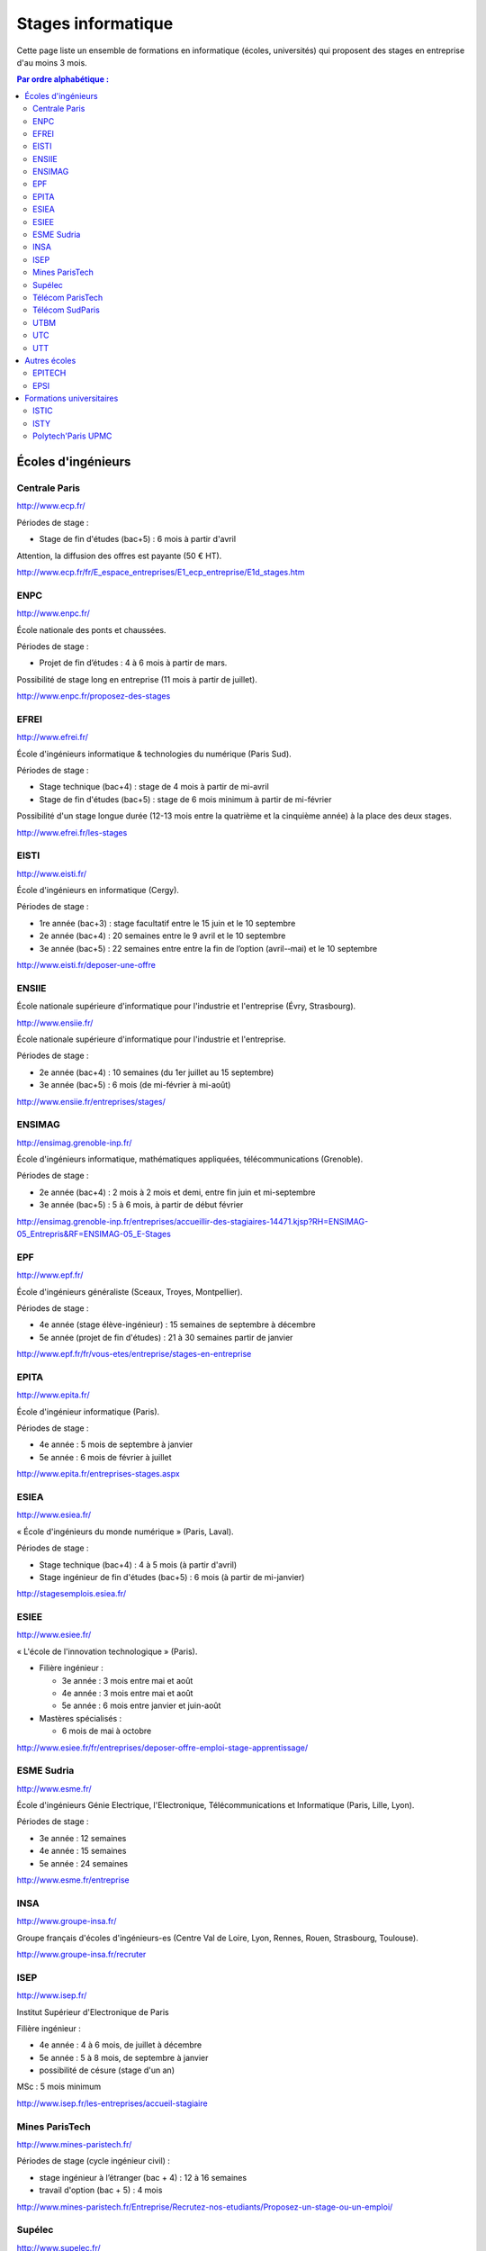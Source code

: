 ===================
Stages informatique
===================

Cette page liste un ensemble de formations en informatique (écoles,
universités) qui proposent des stages en entreprise d'au moins 3 mois.

.. contents:: Par ordre alphabétique :

-------------------
Écoles d'ingénieurs
-------------------

Centrale Paris
==============

http://www.ecp.fr/

Périodes de stage :

* Stage de fin d'études (bac+5) : 6 mois à partir d'avril

Attention, la diffusion des offres est payante (50 € HT).

http://www.ecp.fr/fr/E_espace_entreprises/E1_ecp_entreprise/E1d_stages.htm


ENPC
====

http://www.enpc.fr/

École nationale des ponts et chaussées.

Périodes de stage :

* Projet de fin d’études : 4 à 6 mois à partir de mars.

Possibilité de stage long en entreprise (11 mois à partir de juillet).

http://www.enpc.fr/proposez-des-stages


EFREI
=====

http://www.efrei.fr/

École d'ingénieurs informatique & technologies du numérique (Paris Sud).

Périodes de stage :

* Stage technique (bac+4) : stage de 4 mois à partir de mi-avril
* Stage de fin d'études (bac+5) : stage de 6 mois minimum à partir de mi-février

Possibilité d'un stage longue durée (12-13 mois entre la quatrième et la
cinquième année) à la place des deux stages.

http://www.efrei.fr/les-stages


EISTI
=====

http://www.eisti.fr/

École d'ingénieurs en informatique (Cergy).

Périodes de stage :

* 1re année (bac+3) : stage facultatif entre le 15 juin et le 10 septembre
* 2e année (bac+4) : 20 semaines entre le 9 avril et le 10 septembre
* 3e année (bac+5) : 22 semaines entre entre la fin de l’option (avril-­‐mai) et le 10 septembre

http://www.eisti.fr/deposer-une-offre


ENSIIE
======

École nationale supérieure d'informatique pour l'industrie et l'entreprise
(Évry, Strasbourg).

http://www.ensiie.fr/

École nationale supérieure d'informatique pour l'industrie et l'entreprise.

Périodes de stage :

* 2e année (bac+4) : 10 semaines (du 1er juillet au 15 septembre)
* 3e année (bac+5) : 6 mois (de mi-février à mi-août)

http://www.ensiie.fr/entreprises/stages/


ENSIMAG
=======

http://ensimag.grenoble-inp.fr/

École d'ingénieurs informatique, mathématiques appliquées, télécommunications
(Grenoble).

Périodes de stage :

* 2e année (bac+4) : 2 mois à 2 mois et demi, entre fin juin et mi-septembre
* 3e année (bac+5) : 5 à 6 mois, à partir de début février

http://ensimag.grenoble-inp.fr/entreprises/accueillir-des-stagiaires-14471.kjsp?RH=ENSIMAG-05_Entrepris&RF=ENSIMAG-05_E-Stages


EPF
===

http://www.epf.fr/

École d'ingénieurs généraliste (Sceaux, Troyes, Montpellier).

Périodes de stage :

* 4e année (stage élève-ingénieur) : 15 semaines de septembre à décembre
* 5e année (projet de fin d'études) : 21 à 30 semaines partir de janvier

http://www.epf.fr/fr/vous-etes/entreprise/stages-en-entreprise


EPITA
=====

http://www.epita.fr/

École d'ingénieur informatique (Paris).

Périodes de stage :

* 4e année : 5 mois de septembre à janvier
* 5e année : 6 mois de février à juillet

http://www.epita.fr/entreprises-stages.aspx


ESIEA
=====

http://www.esiea.fr/

« École d'ingénieurs du monde numérique » (Paris, Laval).

Périodes de stage :

* Stage technique (bac+4) : 4 à 5 mois (à partir d'avril)
* Stage ingénieur de fin d'études (bac+5) : 6 mois (à partir de mi-janvier)

http://stagesemplois.esiea.fr/


ESIEE
=====

http://www.esiee.fr/

« L'école de l'innovation technologique » (Paris).

* Filière ingénieur :

  * 3e année : 3 mois entre mai et août
  * 4e année : 3 mois entre mai et août
  * 5e année : 6 mois entre janvier et juin-août

* Mastères spécialisés :

  * 6 mois de mai à octobre

http://www.esiee.fr/fr/entreprises/deposer-offre-emploi-stage-apprentissage/


ESME Sudria
===========

http://www.esme.fr/

École d'ingénieurs Génie Electrique, l'Electronique, Télécommunications
et Informatique (Paris, Lille, Lyon).

Périodes de stage :

* 3e année : 12 semaines
* 4e année : 15 semaines
* 5e année : 24 semaines

http://www.esme.fr/entreprise


INSA
====

http://www.groupe-insa.fr/

Groupe français d'écoles d'ingénieurs-es (Centre Val de Loire, Lyon, Rennes, Rouen, Strasbourg, Toulouse).

http://www.groupe-insa.fr/recruter

ISEP
====

http://www.isep.fr/

Institut Supérieur d'Electronique de Paris

Filière ingénieur :

* 4e année : 4 à 6 mois, de juillet à décembre
* 5e année : 5 à 8 mois, de septembre à janvier
* possibilité de césure (stage d'un an)

MSc : 5 mois minimum

http://www.isep.fr/les-entreprises/accueil-stagiaire


Mines ParisTech
===============

http://www.mines-paristech.fr/

Périodes de stage (cycle ingénieur civil) :

* stage ingénieur à l’étranger (bac + 4) : 12 à 16 semaines
* travail d'option (bac + 5) : 4 mois

http://www.mines-paristech.fr/Entreprise/Recrutez-nos-etudiants/Proposez-un-stage-ou-un-emploi/


Supélec
=======

http://www.supelec.fr/

Sciences de l'information, énergie et systèmes (Gif, Metz, Rennes).

Périodes de stage :

* stage d'élève-ingénieur (fin de 2e année) : 2 mois
* année de césure : possibilité de stage long (12 mois ou 2 x 6 mois) entre la 2e et la 3e année
* stage de fin d'études : 5 mois à partir de début avril

http://www.supelec.fr/222_p_10354/les-stages.html


Télécom ParisTech
=================

http://www.telecom-paristech.fr/

Périodes de stage :

* stage d'ingénieur : 5 mois minimum (possibilité 12 mois), de juillet à fin janvier ou d'avril à septembre.

http://www.telecom-paristech.fr/ecole-entreprises/diffusez-vos-offres-de-stages/depot-doffres-de-stages.html


Télécom SudParis
================

http://www.telecom-sudparis.eu/

Périodes de stage :

* 5e année : 5 mois minimum
* possibilité de stage de césure (année "jeune ingénieur" de 10 à 12 mois en entreprise entre la 2ème et la 3ème année).

http://www.telecom-sudparis.eu/p_fr_relations-entreprises_partenariats_serveurstages_8487.html


UTBM
====

http://www.utbm.fr/

Université de technologie de Belfort-Montbéliard.

Périodes de stage :

* stage assistant ingénieur (4e année) : 24 semaines (1er février – 16 juillet)
* stage ingénieur débutant (5e année) : 24 semaines (1er février – 16 juillet)

http://www.utbm.fr/espace-entreprises/recruter/recruter-un-stagiaire.html


UTC
===

http://www.utc.fr/

Université de technologie de Compiègne.

Périodes de stage :

* stage professionnel (4e année) / stage de fin d'études : 6 mois

Dépôt des offres :

* avril-juin pour des stages de septembre à février
* octobre-décembre pour des stages de février à juillet

http://utcenligne.utc.fr/


UTT
===

http://www.utt.fr/

Université de technologie de Troyes

Périodes de stage :

* stage professionnel (4e année) : 24 semaines à partir de février ou septembre
* projet de fin d'études (5e année) : 24 semaines à partir de février ou septembre

http://www.utt.fr/fr/relations-entreprises/stages.html


-------------
Autres écoles
-------------

EPITECH
=======

http://www.epitech.eu/

« L'école de l'innovation et de l'expertise informatique » (Paris).

Stages obligatoires :

* 1re année : 4 à 6 mois à partir du 1er juillet
* 3e année : 4 à 6 mois à partir du 1er mai
* 5e année : 6 mois à partir du 1er mars

Stages à temps partiel (facultatifs) :

* 3e année : de septembre jusqu'au 30 avril (2 jours : jeudi, vendredi)
* 4e année : de novembre jusqu'au 31 juillet (3 jours : lundi, mardi, mercredi)
* 5e année : de septembre jusqu'au 28 février (3 jours : lundi, mardi, mercredi)

http://www.epitech.eu/stages-informatique-entreprises.aspx


EPSI
====

http://www.epsi.fr/

École informatique multi campus (Amiens, Arras, Bordeaux, Grenoble, Lille, Lyon, Montpellier, Nantes, Paris).

Stages de 2 à 6 mois, du niveau bac au niveau bac+5.

http://www.epsi.fr/Entreprise/Recruter


-------------------------
Formations universitaires
-------------------------

ISTIC
=====

http://www.istic.univ-rennes1.fr/

UFR d'informatique de l'université de Rennes 1.

http://www.istic.univ-rennes1.fr/fr/Entreprises/Stages/


ISTY
====

http://www.isty.uvsq.fr/

Institut des sciences et techniques des Yvelines. École publique d'ingénieurs.

Périodes de stage :

* 4e année : 3 à 4 mois (de juin à août ou septembre)
* 5e année : 6 mois (d’avril à septembre)

http://www.isty.uvsq.fr/institut-des-sciences-et-techniques-des-yvelines/langue-fr/relations-avec-les-entreprises/offrir-un-stage-ou-un-emploi/


Polytech'Paris UPMC
===================

http://www.polytech.upmc.fr/

École d'ingénieurs intégrée à l'Université Pierre et Marie Curie (UPMC).

Périodes de stage :

* stage ingénieur (5e année) : 6 mois à partir de fin février

http://www.polytech.upmc.fr/page/les-relations-entreprises
